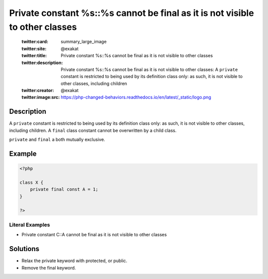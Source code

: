 .. _private-constant-%s::%s-cannot-be-final-as-it-is-not-visible-to-other-classes:

Private constant %s::%s cannot be final as it is not visible to other classes
-----------------------------------------------------------------------------
 
	.. meta::
		:description:
			Private constant %s::%s cannot be final as it is not visible to other classes: A ``private`` constant is restricted to being used by its definition class only: as such, it is not visible to other classes, including children.

	    :og:image: https://php-changed-behaviors.readthedocs.io/en/latest/_static/logo.png
		:og:type: article
		:og:title: Private constant %s::%s cannot be final as it is not visible to other classes
		:og:description: A ``private`` constant is restricted to being used by its definition class only: as such, it is not visible to other classes, including children
		:og:url: https://php-errors.readthedocs.io/en/latest/messages/private-constant-%25s%3A%3A%25s-cannot-be-final-as-it-is-not-visible-to-other-classes.html
	    :og:locale: en

	:twitter:card: summary_large_image
	:twitter:site: @exakat
	:twitter:title: Private constant %s::%s cannot be final as it is not visible to other classes
	:twitter:description: Private constant %s::%s cannot be final as it is not visible to other classes: A ``private`` constant is restricted to being used by its definition class only: as such, it is not visible to other classes, including children
	:twitter:creator: @exakat
	:twitter:image:src: https://php-changed-behaviors.readthedocs.io/en/latest/_static/logo.png
Description
___________
 
A ``private`` constant is restricted to being used by its definition class only: as such, it is not visible to other classes, including children. A ``final`` class constant cannot be overwritten by a child class. 

``private`` and ``final`` a both mutually exclusive.


Example
_______

.. code-block:: php

   <?php
   
   class X {
       private final const A = 1;
   }
   
   ?>


Literal Examples
****************
+ Private constant C::A cannot be final as it is not visible to other classes

Solutions
_________

+ Relax the private keyword with protected, or public.
+ Remove the final keyword.
